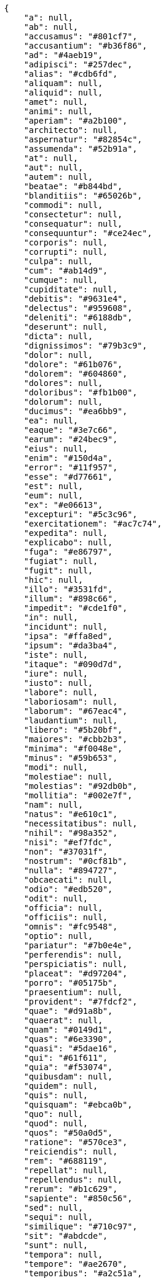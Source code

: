 [source,json]
----
{
    "a": null,
    "ab": null,
    "accusamus": "#801cf7",
    "accusantium": "#b36f86",
    "ad": "#4aeb19",
    "adipisci": "#257dec",
    "alias": "#cdb6fd",
    "aliquam": null,
    "aliquid": null,
    "amet": null,
    "animi": null,
    "aperiam": "#a2b100",
    "architecto": null,
    "aspernatur": "#82854c",
    "assumenda": "#52b91a",
    "at": null,
    "aut": null,
    "autem": null,
    "beatae": "#b844bd",
    "blanditiis": "#65026b",
    "commodi": null,
    "consectetur": null,
    "consequatur": null,
    "consequuntur": "#ce24ec",
    "corporis": null,
    "corrupti": null,
    "culpa": null,
    "cum": "#ab14d9",
    "cumque": null,
    "cupiditate": null,
    "debitis": "#9631e4",
    "delectus": "#959608",
    "deleniti": "#6188db",
    "deserunt": null,
    "dicta": null,
    "dignissimos": "#79b3c9",
    "dolor": null,
    "dolore": "#61b076",
    "dolorem": "#604860",
    "dolores": null,
    "doloribus": "#fb1b00",
    "dolorum": null,
    "ducimus": "#ea6bb9",
    "ea": null,
    "eaque": "#3e7c66",
    "earum": "#24bec9",
    "eius": null,
    "enim": "#150d4a",
    "error": "#11f957",
    "esse": "#d77661",
    "est": null,
    "eum": null,
    "ex": "#e06613",
    "excepturi": "#5c3c96",
    "exercitationem": "#ac7c74",
    "expedita": null,
    "explicabo": null,
    "fuga": "#e86797",
    "fugiat": null,
    "fugit": null,
    "hic": null,
    "illo": "#3531fd",
    "illum": "#898c66",
    "impedit": "#cde1f0",
    "in": null,
    "incidunt": null,
    "ipsa": "#ffa8ed",
    "ipsum": "#da3ba4",
    "iste": null,
    "itaque": "#090d7d",
    "iure": null,
    "iusto": null,
    "labore": null,
    "laboriosam": null,
    "laborum": "#67eac4",
    "laudantium": null,
    "libero": "#5b20bf",
    "maiores": "#cbb2b3",
    "minima": "#f0048e",
    "minus": "#59b653",
    "modi": null,
    "molestiae": null,
    "molestias": "#92db0b",
    "mollitia": "#002e7f",
    "nam": null,
    "natus": "#e610c1",
    "necessitatibus": null,
    "nihil": "#98a352",
    "nisi": "#ef7fdc",
    "non": "#37031f",
    "nostrum": "#0cf81b",
    "nulla": "#894727",
    "obcaecati": null,
    "odio": "#edb520",
    "odit": null,
    "officia": null,
    "officiis": null,
    "omnis": "#fc9548",
    "optio": null,
    "pariatur": "#7b0e4e",
    "perferendis": null,
    "perspiciatis": null,
    "placeat": "#d97204",
    "porro": "#05175b",
    "praesentium": null,
    "provident": "#7fdcf2",
    "quae": "#d91a8b",
    "quaerat": null,
    "quam": "#0149d1",
    "quas": "#6e3390",
    "quasi": "#5dae16",
    "qui": "#61f611",
    "quia": "#f53074",
    "quibusdam": null,
    "quidem": null,
    "quis": null,
    "quisquam": "#ebca0b",
    "quo": null,
    "quod": null,
    "quos": "#50a0d5",
    "ratione": "#570ce3",
    "reiciendis": null,
    "rem": "#688119",
    "repellat": null,
    "repellendus": null,
    "rerum": "#b1c629",
    "sapiente": "#850c56",
    "sed": null,
    "sequi": null,
    "similique": "#710c97",
    "sit": "#abdcde",
    "sunt": null,
    "tempora": null,
    "tempore": "#ae2670",
    "temporibus": "#a2c51a",
    "tenetur": "#351c86",
    "totam": "#560a5d",
    "ullam": null,
    "unde": null,
    "ut": "#e74669",
    "velit": "#790ea4",
    "vero": "#74e191",
    "vitae": "#d9fe5e",
    "voluptas": "#729359",
    "voluptate": null,
    "voluptatem": null,
    "voluptates": null,
    "voluptatibus": null,
    "voluptatum": "#02d22f"
}
----
